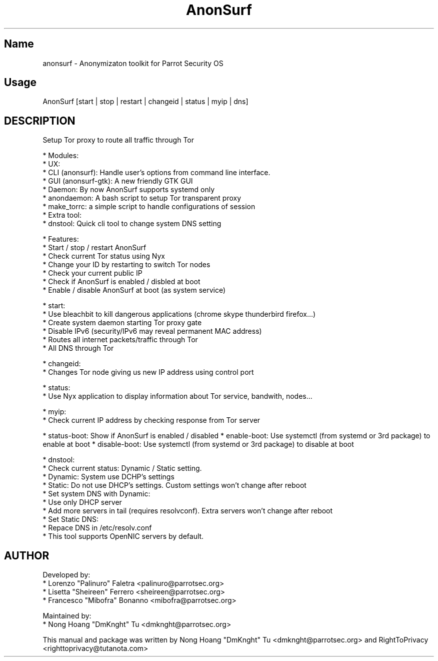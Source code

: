 .TH AnonSurf
.SH Name
anonsurf \- Anonymizaton toolkit for Parrot Security OS
.SH Usage
AnonSurf [start | stop | restart | changeid | status | myip | dns]
.SH DESCRIPTION
.PP
Setup Tor proxy to route all traffic through Tor

* Modules:
  * UX: 
    * CLI (anonsurf): Handle user's options from command line interface.
    * GUI (anonsurf-gtk): A new friendly GTK GUI
  * Daemon: By now AnonSurf supports systemd only
    * anondaemon: A bash script to setup Tor transparent proxy
    * make_torrc: a simple script to handle configurations of session
  * Extra tool:
    * dnstool: Quick cli tool to change system DNS setting

* Features:
  * Start / stop / restart AnonSurf
  * Check current Tor status using Nyx
  * Change your ID by restarting to switch Tor nodes
  * Check your current public IP
  * Check if AnonSurf is enabled / disbled at boot
  * Enable / disable AnonSurf at boot (as system service)

* start:
  * Use bleachbit to kill dangerous applications (chrome skype thunderbird firefox...) 
  * Create system daemon starting Tor proxy gate
  * Disable IPv6 (security/IPv6 may reveal permanent MAC address)
  * Routes all internet packets/traffic through Tor
  * All DNS through Tor

* changeid:
  * Changes Tor node giving us new IP address using control port

* status:
  * Use Nyx application to display information about Tor service, bandwith, nodes...

* myip:
  * Check current IP address by checking response from Tor server

* status-boot: Show if AnonSurf is enabled / disabled
* enable-boot: Use systemctl (from systemd or 3rd package) to enable at boot
* disable-boot: Use systemctl (from systemd or 3rd package) to disable at boot

* dnstool:
  * Check current status: Dynamic / Static setting.
    * Dynamic: System use DCHP's settings
    * Static: Do not use DHCP's settings. Custom settings won't change after reboot
  * Set system DNS with Dynamic:
    * Use only DHCP server
    * Add more servers in tail (requires resolvconf). Extra servers won't change after reboot
  * Set Static DNS:
    * Repace DNS in /etc/resolv.conf
  * This tool supports OpenNIC servers by default.

.PP


.SH AUTHOR
Developed by:
 * Lorenzo "Palinuro" Faletra <palinuro@parrotsec.org>
 * Lisetta "Sheireen" Ferrero <sheireen@parrotsec.org>
 * Francesco "Mibofra" Bonanno <mibofra@parrotsec.org>

Maintained by:
 * Nong Hoang "DmKnght" Tu <dmknght@parrotsec.org>

.PP
This manual and package was written by Nong Hoang "DmKnght" Tu <dmknght@parrotsec.org> and RightToPrivacy <righttoprivacy@tutanota.com>
